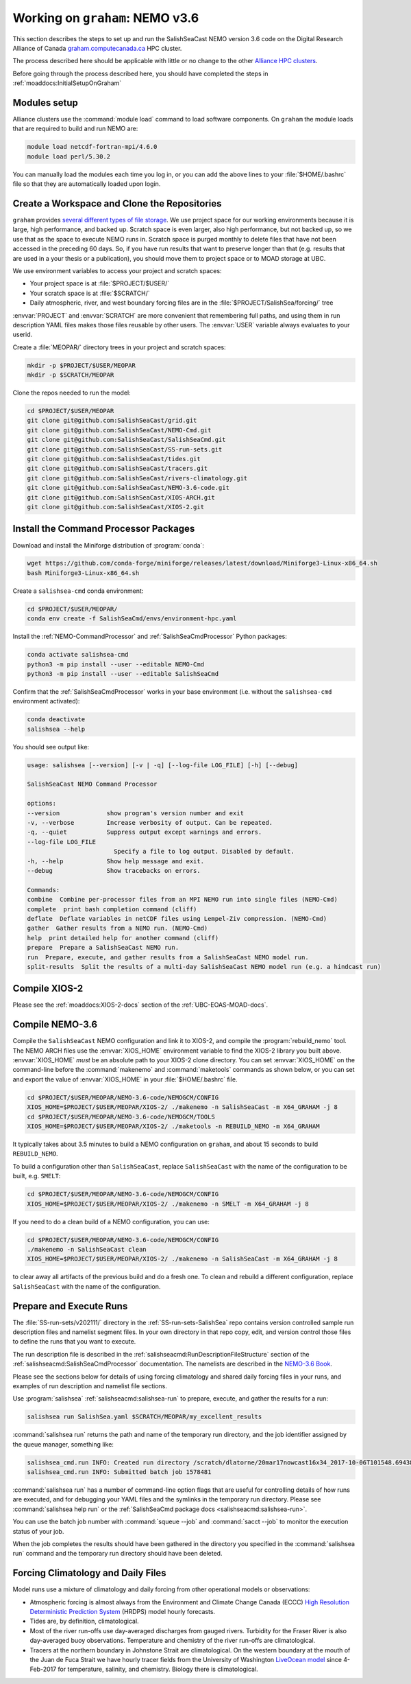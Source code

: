 .. _WorkingOnComputeCanada:

********************************
Working on ``graham``: NEMO v3.6
********************************

This section describes the steps to set up and run the SalishSeaCast NEMO version 3.6 code on the 
Digital Research Alliance of Canada `graham.computecanada.ca`_ HPC cluster.

.. _graham.computecanada.ca: https://docs.alliancecan.ca/wiki/Graham

The process described here should be applicable with little or no change to the other
`Alliance HPC clusters`_.

.. _Alliance HPC clusters: https://docs.alliancecan.ca/wiki/Getting_started#What_resources_are_available?

Before going through the process described here,
you should have completed the steps in :ref:`moaddocs:InitialSetupOnGraham` 


Modules setup
=============

Alliance clusters use the :command:`module load` command to load software components.
On ``graham`` the module loads that are required to build and run NEMO are:

.. code-block:: bash

    module load netcdf-fortran-mpi/4.6.0
    module load perl/5.30.2

You can manually load the modules each time you log in,
or you can add the above lines to your :file:`$HOME/.bashrc` file so that they are
automatically loaded upon login.


.. _CreateWorkspaceAndCloneRepositories:

Create a Workspace and Clone the Repositories
=============================================

``graham`` provides `several different types of file storage`_.
We use project space for our working environments because it is large,
high performance,
and backed up.
Scratch space is even larger,
also high performance,
but not backed up,
so we use that as the space to execute NEMO runs in.
Scratch space is purged monthly to delete files that have not been accessed in the preceding 60 days.
So,
if you have run results that want to preserve longer than that
(e.g. results that are used in a your thesis or a publication),
you should move them to project space or to MOAD storage at UBC.

.. _several different types of file storage: https://docs.alliancecan.ca/wiki/Storage_and_file_management

We use environment variables to access your project and scratch spaces:

* Your project space is at :file:`$PROJECT/$USER/`
* Your scratch space is at :file:`$SCRATCH/`
* Daily atmospheric,
  river,
  and west boundary forcing files are in the :file:`$PROJECT/SalishSea/forcing/` tree

:envvar:`PROJECT` and :envvar:`SCRATCH` are more convenient that remembering full paths,
and using them in run description YAML files makes those files reusable by other users.
The :envvar:`USER` variable always evaluates to your userid.

Create a :file:`MEOPAR/` directory trees in your project and scratch spaces:

.. code-block:: bash

    mkdir -p $PROJECT/$USER/MEOPAR
    mkdir -p $SCRATCH/MEOPAR

Clone the repos needed to run the model:

.. code-block:: bash

    cd $PROJECT/$USER/MEOPAR
    git clone git@github.com:SalishSeaCast/grid.git
    git clone git@github.com:SalishSeaCast/NEMO-Cmd.git
    git clone git@github.com:SalishSeaCast/SalishSeaCmd.git
    git clone git@github.com:SalishSeaCast/SS-run-sets.git
    git clone git@github.com:SalishSeaCast/tides.git
    git clone git@github.com:SalishSeaCast/tracers.git
    git clone git@github.com:SalishSeaCast/rivers-climatology.git
    git clone git@github.com:SalishSeaCast/NEMO-3.6-code.git
    git clone git@github.com:SalishSeaCast/XIOS-ARCH.git
    git clone git@github.com:SalishSeaCast/XIOS-2.git


.. _InstallCommandProcessorPackages:

Install the Command Processor Packages
======================================

Download and install the Miniforge distribution of :program:`conda`:

.. code-block:: bash

    wget https://github.com/conda-forge/miniforge/releases/latest/download/Miniforge3-Linux-x86_64.sh
    bash Miniforge3-Linux-x86_64.sh

Create a ``salishsea-cmd`` conda environment:

.. code-block:: bash

    cd $PROJECT/$USER/MEOPAR/
    conda env create -f SalishSeaCmd/envs/environment-hpc.yaml

Install the :ref:`NEMO-CommandProcessor` and :ref:`SalishSeaCmdProcessor` Python packages:

.. code-block:: bash

    conda activate salishsea-cmd
    python3 -m pip install --user --editable NEMO-Cmd
    python3 -m pip install --user --editable SalishSeaCmd

Confirm that the :ref:`SalishSeaCmdProcessor` works in your base environment
(i.e. without the ``salishsea-cmd`` environment activated):

.. code-block:: bash

    conda deactivate
    salishsea --help

You should see output like:

.. code-block:: text

    usage: salishsea [--version] [-v | -q] [--log-file LOG_FILE] [-h] [--debug]

    SalishSeaCast NEMO Command Processor

    options:
    --version             show program's version number and exit
    -v, --verbose         Increase verbosity of output. Can be repeated.
    -q, --quiet           Suppress output except warnings and errors.
    --log-file LOG_FILE
                            Specify a file to log output. Disabled by default.
    -h, --help            Show help message and exit.
    --debug               Show tracebacks on errors.

    Commands:
    combine  Combine per-processor files from an MPI NEMO run into single files (NEMO-Cmd)
    complete  print bash completion command (cliff)
    deflate  Deflate variables in netCDF files using Lempel-Ziv compression. (NEMO-Cmd)
    gather  Gather results from a NEMO run. (NEMO-Cmd)
    help  print detailed help for another command (cliff)
    prepare  Prepare a SalishSeaCast NEMO run.
    run  Prepare, execute, and gather results from a SalishSeaCast NEMO model run.
    split-results  Split the results of a multi-day SalishSeaCast NEMO model run (e.g. a hindcast run)


Compile XIOS-2
==============

Please see the :ref:`moaddocs:XIOS-2-docs` section of the :ref:`UBC-EOAS-MOAD-docs`.


.. _CompileNEMO-3.6-graham:

Compile NEMO-3.6
================

Compile the ``SalishSeaCast`` NEMO configuration and link it to XIOS-2, 
and compile the :program:`rebuild_nemo` tool.
The NEMO ARCH files use the :envvar:`XIOS_HOME` environment variable to find the XIOS-2 library 
you built above.
:envvar:`XIOS_HOME` *must* be an absolute path to your XIOS-2 clone directory.
You can set :envvar:`XIOS_HOME` on the command-line before the :command:`makenemo` 
and :command:`maketools` commands as shown below,
or you can set and export the value of :envvar:`XIOS_HOME` in your :file:`$HOME/.bashrc` file.

.. code-block:: bash

    cd $PROJECT/$USER/MEOPAR/NEMO-3.6-code/NEMOGCM/CONFIG
    XIOS_HOME=$PROJECT/$USER/MEOPAR/XIOS-2/ ./makenemo -n SalishSeaCast -m X64_GRAHAM -j 8
    cd $PROJECT/$USER/MEOPAR/NEMO-3.6-code/NEMOGCM/TOOLS
    XIOS_HOME=$PROJECT/$USER/MEOPAR/XIOS-2/ ./maketools -n REBUILD_NEMO -m X64_GRAHAM

It typically takes about 3.5 minutes to build a NEMO configuration on ``graham``,
and about 15 seconds to build ``REBUILD_NEMO``.

To build a configuration other than ``SalishSeaCast``, 
replace ``SalishSeaCast`` with the name of the configuration to be built, e.g. ``SMELT``:

.. code-block:: bash

    cd $PROJECT/$USER/MEOPAR/NEMO-3.6-code/NEMOGCM/CONFIG
    XIOS_HOME=$PROJECT/$USER/MEOPAR/XIOS-2/ ./makenemo -n SMELT -m X64_GRAHAM -j 8


If you need to do a clean build of a NEMO configuration,
you can use:

.. code-block:: bash

    cd $PROJECT/$USER/MEOPAR/NEMO-3.6-code/NEMOGCM/CONFIG
    ./makenemo -n SalishSeaCast clean
    XIOS_HOME=$PROJECT/$USER/MEOPAR/XIOS-2/ ./makenemo -n SalishSeaCast -m X64_GRAHAM -j 8

to clear away all artifacts of the previous build and do a fresh one.
To clean and rebuild a different configuration,
replace ``SalishSeaCast`` with the name of the configuration.


Prepare and Execute Runs
========================

The :file:`SS-run-sets/v202111/` directory in the :ref:`SS-run-sets-SalishSea` repo contains 
version controlled sample run description files and namelist segment files.
In your own directory in that repo copy, edit,
and version control those files to define the runs that you want to execute.

The run description file is described in the :ref:`salishseacmd:RunDescriptionFileStructure` section
of the :ref:`salishseacmd:SalishSeaCmdProcessor` documentation.
The namelists are described in the `NEMO-3.6 Book`_.

.. _NEMO-3.6 Book: https://zenodo.org/record/3248739

Please see the sections below for details of using forcing climatology and 
shared daily forcing files in your runs,
and examples of run description and namelist file sections.

Use :program:`salishsea` :ref:`salishseacmd:salishsea-run` to prepare,
execute,
and gather the results for a run:

.. code-block:: bash

    salishsea run SalishSea.yaml $SCRATCH/MEOPAR/my_excellent_results

:command:`salishsea run` returns the path and name of the temporary run directory,
and the job identifier assigned by the queue manager,
something like:

.. code-block:: text

    salishsea_cmd.run INFO: Created run directory /scratch/dlatorne/20mar17nowcast16x34_2017-10-06T101548.694389-0700
    salishsea_cmd.run INFO: Submitted batch job 1578481

:command:`salishsea run` has a number of command-line option flags that are useful for controlling 
details of how runs are executed,
and for debugging your YAML files and the symlinks in the temporary run directory.
Please see :command:`salishsea help run` or the 
:ref:`SalishSeaCmd package docs <salishseacmd:salishsea-run>`.

You can use the batch job number with :command:`squeue --job` and :command:`sacct --job` 
to monitor the execution status of your job.

When the job completes the results should have been gathered in the directory you specified 
in the :command:`salishsea run` command and the temporary run directory should have been deleted.


Forcing Climatology and Daily Files
===================================

Model runs use a mixture of climatology and daily forcing from other operational models 
or observations:

* Atmospheric forcing is almost always from the Environment and Climate Change Canada (ECCC) 
  `High Resolution Deterministic Prediction System`_ (HRDPS) model hourly forecasts.

  .. _High Resolution Deterministic Prediction System: https://weather.gc.ca/grib/grib2_HRDPS_HR_e.html

* Tides are,
  by definition,
  climatological.

* Most of the river run-offs use day-averaged discharges from gauged rivers.
  Turbidity for the Fraser River is also day-averaged buoy observations.
  Temperature and chemistry of the river run-offs are climatological.

* Tracers at the northern boundary in Johnstone Strait are climatological.
  On the western boundary at the mouth of the Juan de Fuca Strait we have hourly tracer fields 
  from the University of Washington `LiveOcean model`_ since 4-Feb-2017
  for temperature,
  salinity,
  and chemistry.
  Biology there is climatological.

  .. _LiveOcean model: https://faculty.washington.edu/pmacc/LO/LiveOcean.html
